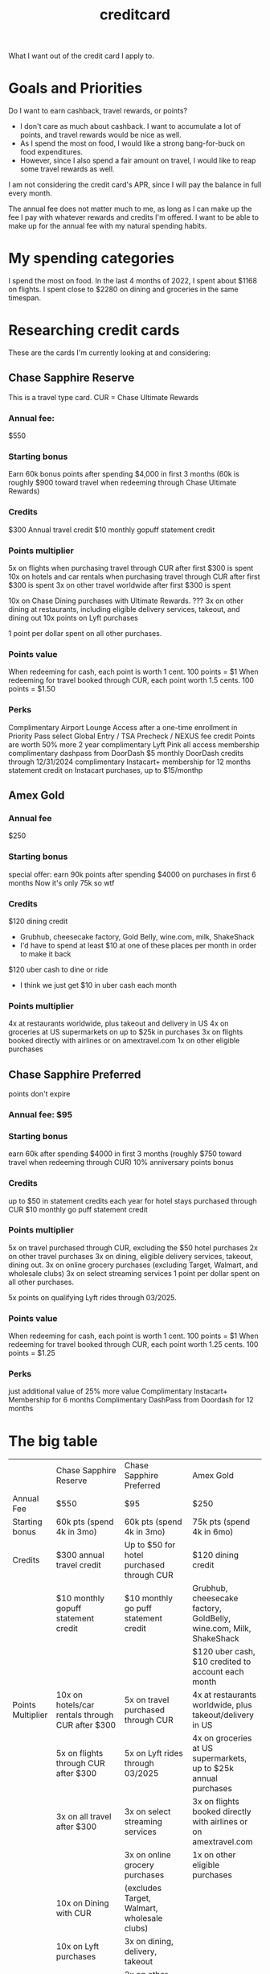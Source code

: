 :PROPERTIES:
:ID:       D8D0539C-672B-4B27-B63B-3DBC3B37846A
:END:
#+title: creditcard

What I want out of the credit card I apply to.


* Goals and Priorities
Do I want to earn cashback, travel rewards, or points?
- I don't care as much about cashback. I want to accumulate a lot of points, and travel rewards would
  be nice as well.
- As I spend the most on food, I would like a strong bang-for-buck on food expenditures.
- However, since I also spend a fair amount on travel, I would like to reap some travel rewards as well. 


I am not considering the credit card's APR, since I will pay the balance in full every month.

The annual fee does not matter much to me, as long as I can make up the fee I pay with whatever
rewards and credits I'm offered. I want to be able to make up for the annual fee with my natural
spending habits.

* My spending categories

I spend the most on food.
In the last 4 months of 2022, I spent about $1168 on flights.
I spent close to $2280 on dining and groceries in the same timespan.



* Researching credit cards

These are the cards I'm currently looking at and considering:

** Chase Sapphire Reserve
This is a travel type card.
CUR = Chase Ultimate Rewards

*** Annual fee:
$550
*** Starting bonus
Earn 60k bonus points after spending $4,000 in first 3 months
(60k is roughly $900 toward travel when redeeming through Chase Ultimate Rewards)
*** Credits
$300 Annual travel credit
$10 monthly gopuff statement credit
*** Points multiplier
5x on flights when purchasing travel through CUR after first $300 is spent 
10x on hotels and car rentals when purchasing travel through CUR after first $300 is spent
3x on other travel worldwide after first $300 is spent

10x on Chase Dining purchases with Ultimate Rewards. ???
3x on other dining at restaurants, including eligible delivery services, takeout, and dining out
10x points on Lyft purchases

1 point per dollar spent on all other purchases. 
*** Points value
When redeeming for cash, each point is worth 1 cent.
100 points = $1
When redeeming for travel booked through CUR, each point worth 1.5 cents.
100 points = $1.50

*** Perks
Complimentary Airport Lounge Access after a one-time enrollment in Priority Pass select
Global Entry / TSA Precheck / NEXUS fee credit
Points are worth 50% more
2 year complimentary Lyft Pink all access membership
complimentary dashpass from DoorDash
$5 monthly DoorDash credits through 12/31/2024
complimentary Instacart+ membership for 12 months
statement credit on Instacart purchases, up to $15/monthp

** Amex Gold

*** Annual fee
$250

*** Starting bonus
special offer: earn 90k points after spending $4000 on purchases in first 6 months
Now it's only 75k so wtf 

*** Credits
$120 dining credit
 - Grubhub, cheesecake factory, Gold Belly, wine.com, milk, ShakeShack
 - I'd have to spend at least $10 at one of these places per month in order to make it back


$120 uber cash to dine or ride
 - I think we just get $10 in uber cash each month

*** Points multiplier
4x at restaurants worldwide, plus takeout and delivery in US
4x on groceries at US supermarkets on up to $25k in purchases
3x on flights booked directly with airlines or on amextravel.com
1x on other eligible purchases



** Chase Sapphire Preferred
points don't expire 
*** Annual fee: $95
*** Starting bonus
earn 60k after spending $4000 in first 3 months
(roughly $750 toward travel when redeeming through CUR)
10% anniversary points bonus
*** Credits
up to $50 in statement credits each year for hotel stays purchased through CUR
$10 monthly go puff statement credit 

*** Points multiplier
5x on travel purchased through CUR, excluding the $50 hotel purchases
2x on other travel purchases
3x on dining, eligible delivery services, takeout, dining out.
3x on online grocery purchases (excluding Target, Walmart, and wholesale clubs)
3x on select streaming services
1 point per dollar spent on all other purchases.

5x points on qualifying Lyft rides through 03/2025.

*** Points value
When redeeming for cash, each point is worth 1 cent.
100 points = $1
When redeeming for travel booked through CUR, each point worth 1.25 cents.
100 points = $1.25


*** Perks
just additional value of 25% more value
Complimentary Instacart+ Membership for 6 months
Complimentary DashPass from Doordash for 12 months
* The big table


|                   | Chase Sapphire Reserve                           | Chase Sapphire Preferred                    | Amex Gold                                                          |
| Annual Fee        | $550                                             | $95                                         | $250                                                               |
| Starting bonus    | 60k pts (spend 4k in 3mo)                        | 60k pts (spend 4k in 3mo)                   | 75k pts (spend 4k in 6mo)                                          |
|-------------------+--------------------------------------------------+---------------------------------------------+--------------------------------------------------------------------|
| Credits           | $300 annual travel credit                        | Up to $50 for hotel purchased through CUR   | $120 dining credit                                                 |
|                   | $10 monthly gopuff statement credit              | $10 monthly go puff statement credit        | Grubhub, cheesecake factory, GoldBelly, wine.com, Milk, ShakeShack |
|                   |                                                  |                                             | $120 uber cash, $10 credited to account each month                 |
|-------------------+--------------------------------------------------+---------------------------------------------+--------------------------------------------------------------------|
| Points Multiplier | 10x on hotels/car rentals through CUR after $300 | 5x on travel purchased through CUR          | 4x at restaurants worldwide, plus takeout/delivery in US           |
|                   | 5x on flights through CUR after $300             | 5x on Lyft rides through 03/2025            | 4x on groceries at US supermarkets, up to $25k annual purchases    |
|                   | 3x on all travel after $300                      | 3x on select streaming services             | 3x on flights booked directly with airlines or on amextravel.com   |
|                   |                                                  | 3x on online grocery purchases              | 1x on other eligible purchases                                     |
|                   | 10x on Dining with CUR                           | (excludes Target, Walmart, wholesale clubs) |                                                                    |
|                   | 10x on Lyft purchases                            | 3x on dining, delivery, takeout             |                                                                    |
|                   | 3x on dining at restaurants                      | 2x on other travel purchases                |                                                                    |
|                   |                                                  | 1x on all other purchases                   |                                                                    |
|-------------------+--------------------------------------------------+---------------------------------------------+--------------------------------------------------------------------|
| Points value      | Cash 1 cent. 100 pts = $1                        | Cash 1 cent. 100 pts = $1                   |                                                                    |
|                   | Travel through CUR 1.5 cents. 100 = $1.25        | Travel through CUR 1.25 cents. 100 = $1.25  |                                                                    |
|-------------------+--------------------------------------------------+---------------------------------------------+--------------------------------------------------------------------|
| Perks             | Complimentary Instacart+ 12 mo                   | Complimentary Instacart+ 6 mo               |                                                                    |
|                   | Complimentary DashPass 12 mo                     | Complimentary DashPass 12 mo                |                                                                    |
|                   | $5 monthly DoorDash credits through 2024         |                                             |                                                                    |
|                   | 2-year Lyft Pink All Access Membership           |                                             |                                                                    |
|                   |                                                  |                                             |                                                                    |


5x on flights when purchasing travel through CUR after first $300 is spent 
10x on hotels and car rentals when purchasing travel through CUR after first $300 is spent
3x on other travel worldwide after first $300 is spent

10x on Chase Dining purchases with Ultimate Rewards. ???
3x on other dining at restaurants, including eligible delivery services, takeout, and dining out
10x points on Lyft purchases
